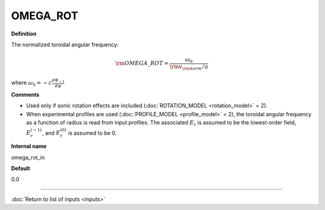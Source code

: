 OMEGA_ROT
---------

**Definition**

The normalized toroidal angular frequency:

.. math::
   {\rm OMEGA\_ROT} = \frac{\omega_0}{{\rm v}_{\rm norm}/a}

where :math:`\omega_0=-c\frac{d \Phi_{-1}}{d\psi}`   
   
     
**Comments**
  
- Used only if sonic rotation effects are included (:doc:`ROTATION_MODEL <rotation_model>` = 2).
- When experimental profiles are used (:doc:`PROFILE_MODEL <profile_model>` = 2), the toroidal angular frequency as a function of radius is read from input.profiles.  The associated :math:`E_r` is assumed to be the lowest-order field, :math:`E_r^{(-1)}`, and :math:`E_r^{(0)}` is assumed to be 0.

**Internal name**
  
omega_rot_in

**Default**

0.0

----

:doc:`Return to list of inputs <inputs>`
